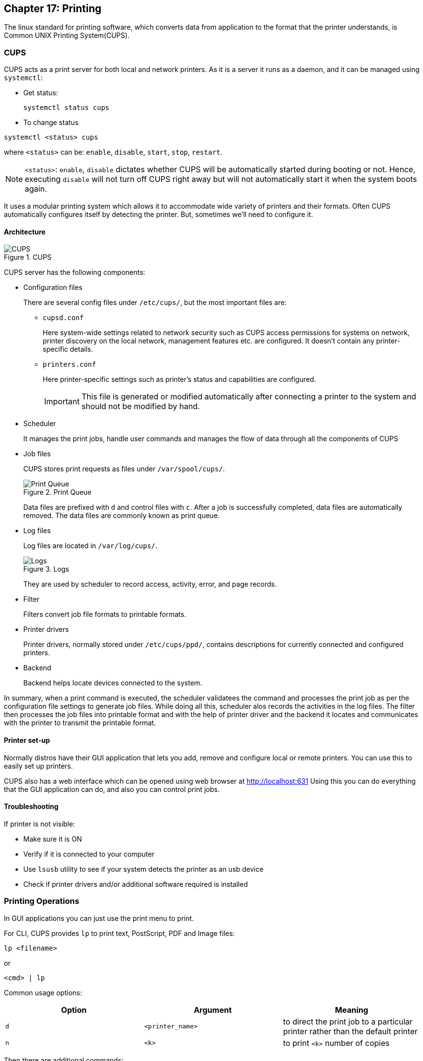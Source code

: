== Chapter 17: Printing

The linux standard for printing software, which converts data from application to the format that the printer understands, is Common UNIX Printing System(CUPS).

=== CUPS

CUPS acts as a print server for both local and network printers.
As it is a server it runs as a daemon, and it can be managed using `systemctl`:

* Get status:
+
----
systemctl status cups
----

* To change status
----
systemctl <status> cups
----
where `<status>` can be: `enable`, `disable`, `start`, `stop`, `restart`.
[NOTE]
====
`<status>`: `enable`, `disable` dictates whether CUPS will be automatically started during booting or not.
Hence, executing `disable` will not turn off CUPS right away but will not automatically start it when the system boots again.
====

It uses a modular printing system which allows it to accommodate wide variety of printers and their formats.
Often CUPS automatically configures itself by detecting the printer.
But, sometimes we'll need to configure it.

==== Architecture

.CUPS
image::pix/LFS01_ch13_screen_05.jpg[CUPS]

CUPS server has the following components:

* Configuration files
+
There are several config files under `/etc/cups/`, but the most important files are:

** `cupsd.conf`
+
Here system-wide settings related to network security such as CUPS access permissions for systems on network, printer discovery on the local network, management features etc. are configured.
It doesn't contain any printer-specific details.
** `printers.conf`
+
Here printer-specific settings such as printer's status and capabilities are configured.
+
[IMPORTANT]
====
This file is generated or modified automatically after connecting a printer to the system and should not be modified by hand.
====

* Scheduler
+
It manages the print jobs, handle user commands and manages the flow of data through all the components of CUPS

* Job files
+
CUPS stores print requests as files under `/var/spool/cups/`.
+
.Print Queue
image::pix/LFS01_ch13_screen_08.jpg[Print Queue]
+
Data files are prefixed with `d` and control files with `c`.
After a job is successfully completed, data files are automatically removed.
The data files are commonly known as print queue.

* Log files
+
Log files are located in `/var/log/cups/`.
+
.Logs
image::pix/LFS01_ch13_screen_09.jpg[Logs]
+
They are used by scheduler to record access, activity, error, and page records.

* Filter
+
Filters convert job file formats to printable formats.

* Printer drivers
+
Printer drivers, normally stored under `/etc/cups/ppd/`, contains descriptions for currently connected and configured printers.

* Backend
+
Backend helps locate devices connected to the system.

In summary, when a print command is executed, the scheduler validatees the command and processes the print job as per the configuration file settings to generate job files.
While doing all this, scheduler alos records the activities in the log files.
The filter then processes the job files into printable format and with the help of printer driver and the backend it locates and communicates with the printer to transmit the printable format.

==== Printer set-up
Normally distros have their GUI application that lets you add, remove and configure local or remote printers.
You can use this to easily set up printers.

CUPS also has a web interface which can be opened using web browser at http://localhost:631
Using this you can do everything that the GUI application can do, and also you can control print jobs.


==== Troubleshooting
If printer is not visible:

* Make sure it is ON
* Verify if it is connected to your computer
* Use `lsusb` utility to see if your system detects the printer as an usb device
* Check if printer drivers and/or additional software required is installed

=== Printing Operations
In GUI applications you can just use the print menu to print.

For CLI, CUPS provides `lp` to print text, PostScript, PDF and Image files:
----
lp <filename>
----
or
----
<cmd> | lp
----

Common usage options:
|====
|Option |Argument |Meaning

|`d`
|`<printer_name>`
|to direct the print job to a particular printer rather than the default printer

|`n`
|`<k>`
|to print `<k>` number of copies
|====

Then there are additional commands:
|====
|Command |Usage

|`lpoptions -d <printer_name>`
|To set the printer `<printer_name>` as the default printer

|`lpq -a`
|To show the queue status

|`lpadmin`
|To configure printer queues
|====

[NOTE]
====
You can configure more system-wide values with `lpoptions`.
To check current configuration:
----
lpoptions
----

To know how to set/modify a configuration option:
----
lpoptions help
----
====

==== Managing print jobs
You can not only list all the printers, and check their status but also monitor, cancel or move(to another printer) the print jobs of a printer.

|====
|Command |Usage

|`lpstat -p -d`
|list available printers, and their status

|`lpstat -a`
|Check the status of all connected printers, including job numbers

|`cancel <job_id>` or `lprm <job_id>`
|Cancel a print job `<job_id>`

|`lpmove <job_id> <new_printer>`
|To move a print job `<job_id>` to a new printer `<new_printer>`

|====

=== Manipulating PostScript(PS) and Portable Document Format(PDF) files
==== PS
PS is a standard page description language developed by Adobe to enable the transfer of data to printers.

.PS
image::pix/LFS01_Ch13_Screen_42.jpg[PS]

PS file is purely a text format where page appearance information is embedded in the page.
PS file is fed to a PS interpreter.
It manages the scaling of fonts and vector graphics.

As it is a standard language any application that understands its specification can print to it and any compatible printer can print it.

[NOTE]
====
pdf format which produces far smaller files in a compressed format has superseded ps.
====

===== `enscript`
It is used to convert text into ps, rtf(rich text format) and html(hyper-text markup language) formats.

----
enscript <filename>.txt
----
prints a text file directly to the default printer.
`<filename>.txt` is replaced by `-` to read from stdio.

Common usage options:
|====
|Option |Argument |Meaning

|`r`
|
|rotates the page to landscape mode

|`<n>`
|
|convert a text file to `<n>` columns where 'n' is [1, 9]

|`p`
|`<op_file>.ps`
|to convert input text file to `<op_file>.ps`
|====

==== PDF
===== Manipulating PDF
`qpdf` and `ghostscript`(also invoked as `gs`) can be used to:

* Merge/split/rotate pdfs:
** Merge
+
----
qpdf --empty --pages <filename_1>.pdf <filename_n>.pdf -- <merged_file>.pdf
----
or
----
gs -dBATCH -dNOPAUSE -q -sDEVICE=pdfwrite -sOutputFile=<merged_file>.pdf <filename_1>.pdf <filename_n>.pdf
----
** Rotate
+
----
qpdf --rotate=<+_-><angle>:<page_nb> <filename>.pdf <rotated_file>.pdf
----
To rotate all the pages `<page_nb>` is `1-z`

* repair corrupted pages
* extract select pages from pdf
+
----
qpdf --empty --pages <filename>.pdf <start_pg_nb>-<end_pg_nb> -- <extracted_file>.pdf
----
or
----
gs -dBATCH -dNOPAUSE -q -sDEVICE=pdfwrite -dDOPDFMARKS=false -dFirstPage=<start_pg_nb> -dLastPage=<last_pg_nb> -sOutputFile=<extracted_file>.pdf <filename>.pdf
----
[NOTE]
====
`<filename>.pdf` can be replaced by `-` when reading input from stdio.
====

* encrypt/decrypt pdfs
** Encrypt(128-bit encryption)
+
----
qpdf --encrypt <password> <password> 128 -- <public_filename>.pdf <private_filename>.pdf
----
`<password>` same argument is typed twice as a means of confirming the password
** Decrypt
+
----
qpdf --dencrypt --password=<password> -- <private_filename>.pdf <public_filename>.pdf
----

* add, update and export a pdf's metadata
* export bookmarks to a text file
* filling out pdf forms


Some Additional tools:

.Additional tools
image::pix/LFS01_ch13_Screen_53.jpg[]

==== Converting between ps and pdf
Packages such as `ghostscript`, `poppler` and `ImageMagick` provides utilities such as `ps2pdf` & `pdf2ps`, `pstopdf` & `pdftops` and `convert` respectively for conversion between ps and pdf formats.

|====
|Command |Usage

|<pdf2ps_pdftops> <filename>.pdf
|Converts `<filename>.pdf` to `<filename>.ps`

|<ps2pdf_pstopdf> <filename>.ps
|Converts `<filename>.ps` to `<filename>.pdf`

|convert <ip_file>.<ps_pdf> <op_file>.<pdf_ps>
|Converts `<ip_file>.ps` or `<ip_file>.pdf`  to `<ip_file>.pdf` or `<ip_file>.ps`
|====

[NOTE]
====
`pdf2ps` and `ps2pdf` uses same options as `gs`
====

An example of Getting kernel buffer data as a pdf:
----
dmesg | enscript -p - | ps2pdf -sOutputFile=dmesg.pdf -
----
